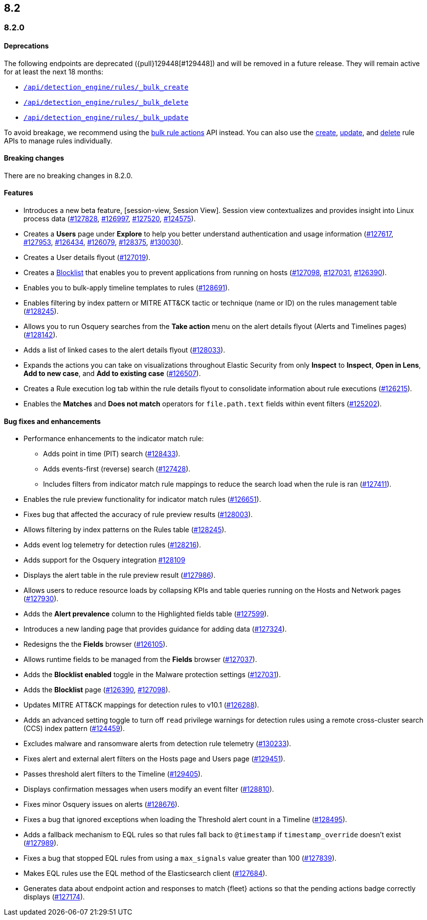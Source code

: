 [[release-notes-header-8.2.0]]
== 8.2

[discrete]
[[release-notes-8.2.0]]
=== 8.2.0

[discrete]
[[deprecations-8.2.0]]
==== Deprecations
The following endpoints are deprecated ({pull}129448[#129448]) and will be removed in a future release. They will remain active for at least the next 18 months:

* <<bulk-actions-rules-api-create,`/api/detection_engine/rules/_bulk_create`>>
* <<bulk-actions-rules-api-delete,`/api/detection_engine/rules/_bulk_delete`>>
* <<bulk-actions-rules-api-update,`/api/detection_engine/rules/_bulk_update`>>

To avoid breakage, we recommend using the <<bulk-actions-rules-api,bulk rule actions>> API instead.  You can also use the <<rules-api-create,create>>, <<rules-api-update,update>>, and <<rules-api-delete,delete>> rule APIs to manage rules individually.

[discrete]
[[breaking-changes-8.2.0]]
==== Breaking changes
// tag::breaking-changes[]
// NOTE: The breaking-changes tagged regions are re-used in the Elastic Installation and Upgrade Guide. The pull attribute is defined within this snippet so it properly resolves in the output.
:pull: https://github.com/elastic/kibana/pull/
There are no breaking changes in 8.2.0.
// end::breaking-changes[]

[discrete]
[[features-8.2.0]]
==== Features
* Introduces a new beta feature, [session-view, Session View]. Session view contextualizes and provides insight into Linux process data ({pull}127828[#127828], {pull}126997[#126997], {pull}127520[#127520], {pull}124575[#124575]).
* Creates a *Users* page under *Explore* to help you better understand authentication and usage information ({pull}127617[#127617], {pull}127953[#127953], {pull}126434[#126434], {pull}126079[#126079], {pull}128375[#128375], {pull}130030[#130030]).
* Creates a User details flyout ({pull}127019[#127019]).
* Creates a <<blocklist, Blocklist>> that enables you to prevent applications from running on hosts ({pull}127098[#127098], {pull}127031[#127031], {pull}126390[#126390]).
* Enables you to bulk-apply timeline templates to rules ({pull}128691[#128691]).
* Enables filtering by index pattern or MITRE ATT&CK tactic or technique (name or ID) on the rules management table ({pull}128245[#128245]).
* Allows you to run Osquery searches from the **Take action** menu on the alert details flyout (Alerts and Timelines pages) ({pull}128142[#128142]).
* Adds a list of linked cases to the alert details flyout ({pull}128033[#128033]).
* Expands the actions you can take on visualizations throughout Elastic Security from only *Inspect* to *Inspect*, *Open in Lens*, *Add to new case*, and *Add to existing case* ({pull}126507[#126507]).
* Creates a Rule execution log tab within the rule details flyout to consolidate information about rule executions ({pull}126215[#126215]).
* Enables the *Matches* and *Does not match* operators for `file.path.text` fields within event filters ({pull}125202[#125202]).

[discrete]
[[bug-fixes-8.2.0]]
==== Bug fixes and enhancements
* Performance enhancements to the indicator match rule:
** Adds point in time (PIT) search ({pull}128433[#128433]).
** Adds events-first (reverse) search ({pull}127428[#127428]).
** Includes filters from indicator match rule mappings to reduce the search load when the rule is ran ({pull}127411[#127411]).
* Enables the rule preview functionality for indicator match rules ({pull}126651[#126651]).
* Fixes bug that affected the accuracy of rule preview results ({pull}128003[#128003]).
* Allows filtering by index patterns on the Rules table ({pull}128245[#128245]).
* Adds event log telemetry for detection rules ({pull}128216[#128216]).
* Adds support for the Osquery integration {pull}128109[#128109]
* Displays the alert table in the rule preview result ({pull}127986[#127986]).
* Allows users to reduce resource loads by collapsing KPIs and table queries running on the Hosts and Network pages ({pull}127930[#127930]).
* Adds the *Alert prevalence* column to the Highlighted fields table ({pull}127599[#127599]).
* Introduces a new landing page that provides guidance for adding data ({pull}127324[#127324]).
* Redesigns the the *Fields* browser ({pull}126105[#126105]).
* Allows runtime fields to be managed from the *Fields* browser ({pull}127037[#127037]).
* Adds the *Blocklist enabled* toggle in the Malware protection settings ({pull}127031[#127031]).
* Adds the *Blocklist* page ({pull}126390[#126390], {pull}127098[#127098]).
* Updates MITRE ATT&CK mappings for detection rules to v10.1 ({pull}126288[#126288]).
* Adds an advanced setting toggle to turn off `read` privilege warnings for detection rules using a remote cross-cluster search (CCS) index pattern ({pull}124459[#124459]).
* Excludes malware and ransomware alerts from detection rule telemetry ({pull}130233[#130233]).
* Fixes alert and external alert filters on the Hosts page and Users page ({pull}129451[#129451]).
* Passes threshold alert filters to the Timeline ({pull}129405[#129405]).
* Displays confirmation messages when users modify an event filter ({pull}128810[#128810]).
* Fixes minor Osquery issues on alerts ({pull}128676[#128676]).
* Fixes a bug that ignored exceptions when loading the Threshold alert count in a Timeline ({pull}128495[#128495]).
* Adds a fallback mechanism to EQL rules so that rules fall back to `@timestamp` if `timestamp_override` doesn't exist ({pull}127989[#127989]).
* Fixes a bug that stopped EQL rules from using a `max_signals` value greater than 100 ({pull}127839[#127839]).
* Makes EQL rules use the EQL method of the Elasticsearch client ({pull}127684[#127684]).
* Generates data about endpoint action and responses to match {fleet} actions so that the pending actions badge correctly displays ({pull}127174[#127174]).
